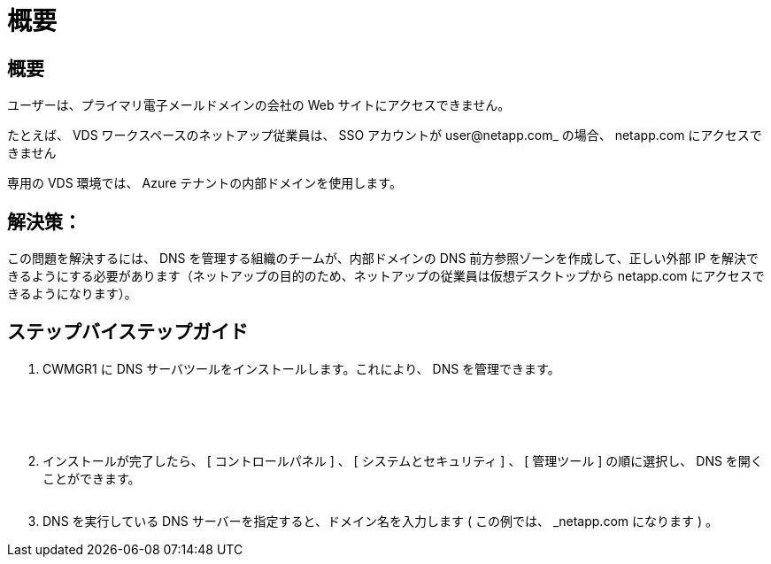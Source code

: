 = 概要
:allow-uri-read: 




== 概要

ユーザーは、プライマリ電子メールドメインの会社の Web サイトにアクセスできません。

たとえば、 VDS ワークスペースのネットアップ従業員は、 SSO アカウントが user@netapp.com_ の場合、 netapp.com にアクセスできません

専用の VDS 環境では、 Azure テナントの内部ドメインを使用します。



== 解決策：

この問題を解決するには、 DNS を管理する組織のチームが、内部ドメインの DNS 前方参照ゾーンを作成して、正しい外部 IP を解決できるようにする必要があります（ネットアップの目的のため、ネットアップの従業員は仮想デスクトップから netapp.com にアクセスできるようになります）。



== ステップバイステップガイド

. CWMGR1 に DNS サーバツールをインストールします。これにより、 DNS を管理できます。
+
image:dns1.png[""]

+
image:dns2.png[""]

+
image:dns3.png[""]

+
image:dns4.png[""]

+
image:dns5.png[""]

. インストールが完了したら、 [ コントロールパネル ] 、 [ システムとセキュリティ ] 、 [ 管理ツール ] の順に選択し、 DNS を開くことができます。
+
image:dns6.png[""]

. DNS を実行している DNS サーバーを指定すると、ドメイン名を入力します ( この例では、 _netapp.com になります ) 。

